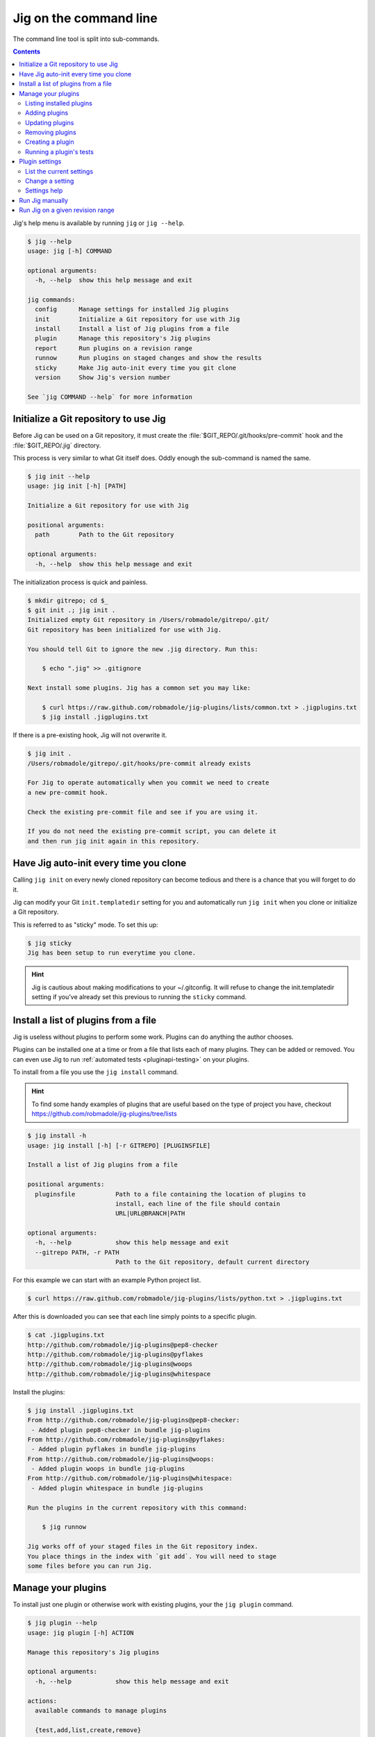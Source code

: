 Jig on the command line
=======================

The command line tool is split into sub-commands.

.. contents::

Jig's help menu is available by running ``jig`` or ``jig --help``.

.. code-block:: console

    $ jig --help
    usage: jig [-h] COMMAND

    optional arguments:
      -h, --help  show this help message and exit

    jig commands:
      config      Manage settings for installed Jig plugins
      init        Initialize a Git repository for use with Jig
      install     Install a list of Jig plugins from a file
      plugin      Manage this repository's Jig plugins
      report      Run plugins on a revision range
      runnow      Run plugins on staged changes and show the results
      sticky      Make Jig auto-init every time you git clone
      version     Show Jig's version number

    See `jig COMMAND --help` for more information

.. _cli-init:

Initialize a Git repository to use Jig
--------------------------------------

Before Jig can be used on a Git repository, it must create the
:file:`$GIT_REPO/.git/hooks/pre-commit` hook and the :file:`$GIT_REPO/.jig`
directory.

This process is very similar to what Git itself does. Oddly enough the
sub-command is named the same.

.. code-block:: console

    $ jig init --help
    usage: jig init [-h] [PATH]

    Initialize a Git repository for use with Jig

    positional arguments:
      path        Path to the Git repository

    optional arguments:
      -h, --help  show this help message and exit

The initialization process is quick and painless.

.. code-block:: console

    $ mkdir gitrepo; cd $_
    $ git init .; jig init .
    Initialized empty Git repository in /Users/robmadole/gitrepo/.git/
    Git repository has been initialized for use with Jig.

    You should tell Git to ignore the new .jig directory. Run this:

        $ echo ".jig" >> .gitignore

    Next install some plugins. Jig has a common set you may like:

        $ curl https://raw.github.com/robmadole/jig-plugins/lists/common.txt > .jigplugins.txt
        $ jig install .jigplugins.txt

If there is a pre-existing hook, Jig will not overwrite it.

.. code-block:: console

    $ jig init .
    /Users/robmadole/gitrepo/.git/hooks/pre-commit already exists

    For Jig to operate automatically when you commit we need to create
    a new pre-commit hook.

    Check the existing pre-commit file and see if you are using it.

    If you do not need the existing pre-commit script, you can delete it
    and then run jig init again in this repository.


.. _cli-sticky:

Have Jig auto-init every time you clone
---------------------------------------

Calling ``jig init`` on every newly cloned repository can become tedious and there
is a chance that you will forget to do it.

Jig can modify your Git ``init.templatedir`` setting for you and automatically run
``jig init`` when you clone or initialize a Git repository.

This is referred to as "sticky" mode. To set this up:

.. code-block:: console

    $ jig sticky
    Jig has been setup to run everytime you clone.

.. hint:: Jig is cautious about making modifications to your ~/.gitconfig. It
          will refuse to change the init.templatedir setting if you've already
          set this previous to running the ``sticky`` command.

.. _cli-plugin:

Install a list of plugins from a file
-------------------------------------

Jig is useless without plugins to perform some work. Plugins can do anything
the author chooses.

Plugins can be installed one at a time or from a file that lists each of many
plugins. They can be added or removed. You can even use Jig to run
:ref:`automated tests <pluginapi-testing>` on your plugins.

To install from a file you use the ``jig install`` command.

.. hint:: To find some handy examples of plugins that are useful based on the
          type of project you have, checkout https://github.com/robmadole/jig-plugins/tree/lists

.. _cli-install:

.. code-block:: console

    $ jig install -h
    usage: jig install [-h] [-r GITREPO] [PLUGINSFILE]

    Install a list of Jig plugins from a file

    positional arguments:
      pluginsfile           Path to a file containing the location of plugins to
                            install, each line of the file should contain
                            URL|URL@BRANCH|PATH

    optional arguments:
      -h, --help            show this help message and exit
      --gitrepo PATH, -r PATH
                            Path to the Git repository, default current directory

For this example we can start with an example Python project list.

.. code-block:: console

    $ curl https://raw.github.com/robmadole/jig-plugins/lists/python.txt > .jigplugins.txt

After this is downloaded you can see that each line simply points to a specific
plugin.

.. code-block:: console

    $ cat .jigplugins.txt
    http://github.com/robmadole/jig-plugins@pep8-checker
    http://github.com/robmadole/jig-plugins@pyflakes
    http://github.com/robmadole/jig-plugins@woops
    http://github.com/robmadole/jig-plugins@whitespace

Install the plugins:

.. code-block:: console

    $ jig install .jigplugins.txt
    From http://github.com/robmadole/jig-plugins@pep8-checker:
     - Added plugin pep8-checker in bundle jig-plugins
    From http://github.com/robmadole/jig-plugins@pyflakes:
     - Added plugin pyflakes in bundle jig-plugins
    From http://github.com/robmadole/jig-plugins@woops:
     - Added plugin woops in bundle jig-plugins
    From http://github.com/robmadole/jig-plugins@whitespace:
     - Added plugin whitespace in bundle jig-plugins

    Run the plugins in the current repository with this command:

        $ jig runnow

    Jig works off of your staged files in the Git repository index.
    You place things in the index with `git add`. You will need to stage
    some files before you can run Jig.

Manage your plugins
-------------------

To install just one plugin or otherwise work with existing plugins, your the
``jig plugin`` command.

.. code-block:: console

    $ jig plugin --help
    usage: jig plugin [-h] ACTION

    Manage this repository's Jig plugins

    optional arguments:
      -h, --help            show this help message and exit

    actions:
      available commands to manage plugins

      {test,add,list,create,remove}
        list                list installed plugins
        add                 add a plugin
        remove              remove an installed plugin
        create              create a new plugin
        test                run a suite of plugin tests

.. _cli-plugin-list:

Listing installed plugins
~~~~~~~~~~~~~~~~~~~~~~~~~

To list all installed plugins use the following command. Any installed plugin
will be ran when the ``pre-commit`` hook or ``jig runnow`` is ran.

.. code-block:: console

    $ jig plugin list --help
    usage: jig plugin list [-h] [-r]

    optional arguments:
      -h, --help            show this help message and exit
      --gitrepo PATH, -r PATH
                            Path to the Git repository, default current directory

Listing the plugin provides a quick summary like this:

.. code-block:: console

    $ jig plugin list
    Installed plugins

    Plugin name               Bundle name
    pep8-checker............. jig-plugins
    pyflakes................. jig-plugins
    whitespace............... jig-plugins
    woops.................... jig-plugins

    Run the plugins in the current repository with this command:

        $ jig runnow

    Jig works off of your staged files in the Git repository index.
    You place things in the index with `git add`. You will need to stage
    some files before you can run Jig.

.. _cli-plugin-add:

Adding plugins
~~~~~~~~~~~~~~

Jig doesn't pre-install anything for you. You have to explicitly add them.

.. code-block:: console

    $ jig plugin add --help
    usage: jig plugin add [-h] [-r GITREPO] URL|URL@BRANCH|PATH

    positional arguments:
      plugin                URL or path to the plugin directory, if URL you can
                            specify @BRANCHNAME to clone other than the default

    optional arguments:
      -h, --help            show this help message and exit
      --gitrepo PATH, -r PATH
                            Path to the Git repository, default current directory

Plugins can be added from Git URLs. If Jig detects that you've given it a URL
it will attempt to clone it.

.. note:: Right now Jig only supports cloning Git repositories. This may change
          in the future.

.. code-block:: console

    $ jig plugin add http://github.com/robmadole/jig-plugins

Or from local filesystem.

.. code-block:: console

    $ jig plugin add ./plugins/myplugin
    Added plugin myplugin in bundle mybundle to the repository.

You can also add more than one plugin at a time.

.. code-block:: console

    $ jig plugin add ./plugins
    Added plugin pep8-checker in bundle jig-plugins to the repository.
    Added plugin pyflakes in bundle jig-plugins to the repository.
    Added plugin whitespace in bundle jig-plugins to the repository.
    Added plugin woops in bundle jig-plugins to the repository.

    Run the plugins in the current repository with this command:

        $ jig runnow

    Jig works off of your staged files in the Git repository index.
    You place things in the index with `git add`. You will need to stage
    some files before you can run Jig.

.. _cli-plugin-update:

Updating plugins
~~~~~~~~~~~~~~~~

If you've installed plugins through a URL, you can update plugins which will
perform a ``git pull`` on each installed repository.

.. code-block:: console

    $ jig plugin update
    Updating plugins

    Plugin pep8-checker, woops, pyflakes, whitespace in bundle jig-plugins
        Total 1 (delta 1), reused 0 (delta 0)
        * refs/remotes/origin/master: fast forward to branch 'master'
          old..new: a1a0e8b..3c54ac6
        Updating a1a0e8b..3c54ac6
        Fast forward
         pep8-checker/pre-commit |    2 +-
         1 files changed, 1 insertions(+), 1 deletions(-)

.. note:: This only works if you've installed a plugin via a Git URL.

.. _cli-plugin-remove:

Removing plugins
~~~~~~~~~~~~~~~~

.. code-block:: console

    $ jig plugin remove --help
    usage: jig plugin remove [-h] [-r] NAME [BUNDLE]

    positional arguments:
      name                  Plugin name
      bundle                Bundle name

    optional arguments:
      -h, --help            show this help message and exit
      --gitrepo PATH, -r PATH
                            Path to the Git repository, default current directory

Once a plugin is added, it can be easily removed.

.. code-block:: console

    $ jig plugin remove myplugin
    Removed plugin myplugin

.. _cli-plugin-create:

Creating a plugin
~~~~~~~~~~~~~~~~~

The standard Jig plugins each have a single purpose and perform their role
well. However, you can probably think of at least one additional thing you'd
like Jig to do.

We encourage you to create your own plugins. A lot of work has gone into
structuring the plugins in such a way that they are intuitive to write and are
easy to test.

To help with this, an empty plugin can be created that functions as a great
starting point to write whatever you wish.

.. note:: Right now, Python is the only supported template. But plugins can be
          written in any scripting language installed on the system. We could use your
          help in writing :ref:`new pre-commit templates
          <pluginapi-pre-commit-templates>`.

.. code-block:: console

    $ jig plugin create --help
    usage: jig plugin create [-h] [-l TEMPLATE] [-d DIR] NAME BUNDLE

    positional arguments:
      name                  Plugin name
      bundle                Bundle name

    optional arguments:
      -h, --help            show this help message and exit
      --language TEMPLATE, -l TEMPLATE
                            Scripting language: python
      --dir DIR, -d DIR     Create in this directory

Plugins have a ``NAME`` and belong in a ``BUNDLE``. The name usually describes
what it does. The bundle can be a company, your name, or an identifier that
groups multiple plugins together.

Example of creating a plugin that checks widgets for the Acme Corporation.

.. code-block:: console

    $ jig plugin create widget-checker acme-corp
    Created plugin as ./widget-checker

The :doc:`plugin API <pluginapi>` has more information on where you can go
after you've created a new plugin.

.. _cli-plugin-test:

Running a plugin's tests
~~~~~~~~~~~~~~~~~~~~~~~~

Jig will run automated tests for a plugin if they exist.

For information on ``jig plugin test`` see :ref:`Testing Plugins <pluginapi-testing>`.

.. _cli-config:

Plugin settings
---------------

Each plugin can have settings that change the way they behave. For example, the
pep8-checker plugin allows you to turn off the E501 reporting which tells you
that a line is longer than 80 characters (a very common thing for Python
developers to ignore).

.. code-block:: console

    $ jig config --help
    usage: jig config [-h] ACTION

    Manage settings for installed Jig plugins

    optional arguments:
      -h, --help  show this help message and exit

    actions:
      available commands to manage settings

      {list,set}
        list      list all settings
        set       set a single setting for an installed plugin

.. _cli-config-list:

List the current settings
~~~~~~~~~~~~~~~~~~~~~~~~~

To list the current settings, use the ``jig config list`` command.

The command only works if you've already :ref:`installed some plugins
<cli-plugin-add>`.

.. code-block:: console

    # jig config list --help
    usage: jig config list [-h] [-r GITREPO]

    optional arguments:
      -h, --help            show this help message and exit
      --gitrepo PATH, -r PATH
                            Path to the Git repository, default current directory

If the pep8-checker plugin was installed, the settings may look something like
this:

.. code-block:: console
   :emphasize-lines: 1,2

    jig-plugins.pep8-checker.default_type=warn
    jig-plugins.pep8-checker.report_e501=yes

    Plugin settings can be changed with the following command:

        $ jig config set BUNDLE.PLUGIN.KEY VALUE

    BUNDLE is the bundle name of an installed plugin
    PLUGIN is the name of an installed plugin.
    KEY is the name/key of the setting.
    VALUE is the desired value for the KEY.

.. _cli-config-set:

Change a setting
~~~~~~~~~~~~~~~~

Settings are changed one at a time.

.. code-block:: console

    $ jig config set --help
    usage: jig config set [-h] [-r GITREPO] KEY VALUE

    positional arguments:
      key                   Setting key which is a dot-separated string of the
                            bundle name, plugin name, and setting name
      value                 Value for the specified settings

    optional arguments:
      -h, --help            show this help message and exit
      --gitrepo PATH, -r PATH
                            Path to the Git repository, default current directory

The ``KEY`` is a dot-separated string consisting of:

#. Bundle name
#. followed by plugin name
#. followed by setting key

If we take the pep8-checker example, to turn off E501 reporting we would run
this command:

.. code-block:: console

    $ jig config set jig-plugins.pep8-checker.report_e501 no

.. _cli-config-about:

Settings help
~~~~~~~~~~~~~

Sometimes it's not immediately apparent what a setting's purpose is from it's
key. Plugin developers are encouraged to write help messages.

List the help messages, if available:

.. code-block:: console

    $ jig config about
    jig-plugins.pep8-checker.default_type
    (default: warn)
       When an error is found, use this type of Jig message to communicate
       it. One of: info, warn, stop.

    jig-plugins.pep8-checker.report_e501
    (default: yes)
       Report lines with greater than 80 characters? Either yes or no.

.. _cli-runnow:

Run Jig manually
----------------

Jig is normally ran before you commit using Git's pre-commit hook.

But, there are occasions where you want to check your progress and run Jig and
all of your installed plugins without actually committing anything.

For this case, the ``runnow`` command exists.

.. code-block:: console

    $ jig runnow --help
    usage: jig runnow [-h] [-p PLUGIN] [PATH]

    Run all plugins and show the results

    positional arguments:
      path                  Path to the Git repository

    optional arguments:
      -h, --help            show this help message and exit
      --plugin PLUGIN, -p PLUGIN
                            Only run this specific named plugin

When you call this command, Jig will perform the same motions that happen with
``git commit`` is ran.

.. code-block:: console

    $ jig runnow
    ▾  pep8-checker

    ⚠  line 1: a.py
        import foo; import bar; import daz;
         - E702 multiple statements on one line (semicolon)

    ▾  pyflakes

    ⚠  line 1: a.py
        'foo' imported but unused

    ⚠  line 1: a.py
        'bar' imported but unused

    ⚠  line 1: a.py
        'daz' imported but unused

    Ran 3 plugins
        Info 0 Warn 4 Stop 0

If you only want to run a specific plugin, use the ``--plugin`` option.

.. code-block:: console

    $ jig runnow --plugin pyflakes
    ▾  pyflakes

    ⚠  line 1: a.py
        'foo' imported but unused

    ⚠  line 1: a.py
        'bar' imported but unused

    ⚠  line 1: a.py
        'daz' imported but unused

    Ran 1 plugins
        Info 0 Warn 3 Stop 0

.. _cli-report:

Run Jig on a given revision range
---------------------------------

Jig can also be ran on a list of previous commits instead of just on the changes
that are staged in Git's index.

Use the ``report`` command.

.. code-block:: console

    $ jig report --help
    usage: jig report [-h] [-p PLUGIN] [--rev-range REVISION_RANGE] [PATH]

    Run plugins on a revision range

    positional arguments:
      path                  Path to the Git repository

    optional arguments:
      -h, --help            show this help message and exit
      --plugin PLUGIN, -p PLUGIN
                            Only run this specific named plugin
      --rev-range REV_RANGE
                            Git revision range to run the plugins against

The range is assumed to be the most recent commit but you can change that with
the ``--rev-range`` option.  This needs to be formatted as ``REV_A..REV_B``
with the double dots (``..``) to separate the first and second commit in the
range.

.. code-block:: console

    $ jig report --rev-range origin/master..report-command
    ▾  pep8-checker

    ⚠  line 1: a.py
        import foo; import bar; import daz;
         - E702 multiple statements on one line (semicolon)

    ▾  pyflakes

    ⚠  line 1: a.py
        'foo' imported but unused

    ⚠  line 1: a.py
        'bar' imported but unused

    ⚠  line 1: a.py
        'daz' imported but unused

    Ran 3 plugins
        Info 0 Warn 4 Stop 0

This command also supports the ``--plugin`` option and works the same way as :ref:`runnow <cli-runnow>`
